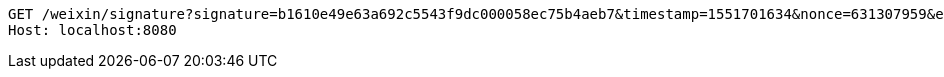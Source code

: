 [source,http,options="nowrap"]
----
GET /weixin/signature?signature=b1610e49e63a692c5543f9dc000058ec75b4aeb7&timestamp=1551701634&nonce=631307959&echostr=2142728365402838963 HTTP/1.1
Host: localhost:8080

----
